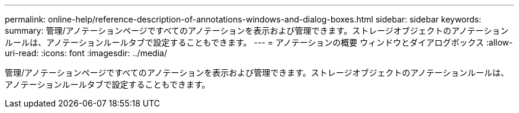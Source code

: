 ---
permalink: online-help/reference-description-of-annotations-windows-and-dialog-boxes.html 
sidebar: sidebar 
keywords:  
summary: 管理/アノテーションページですべてのアノテーションを表示および管理できます。ストレージオブジェクトのアノテーションルールは、アノテーションルールタブで設定することもできます。 
---
= アノテーションの概要 ウィンドウとダイアログボックス
:allow-uri-read: 
:icons: font
:imagesdir: ../media/


[role="lead"]
管理/アノテーションページですべてのアノテーションを表示および管理できます。ストレージオブジェクトのアノテーションルールは、アノテーションルールタブで設定することもできます。
